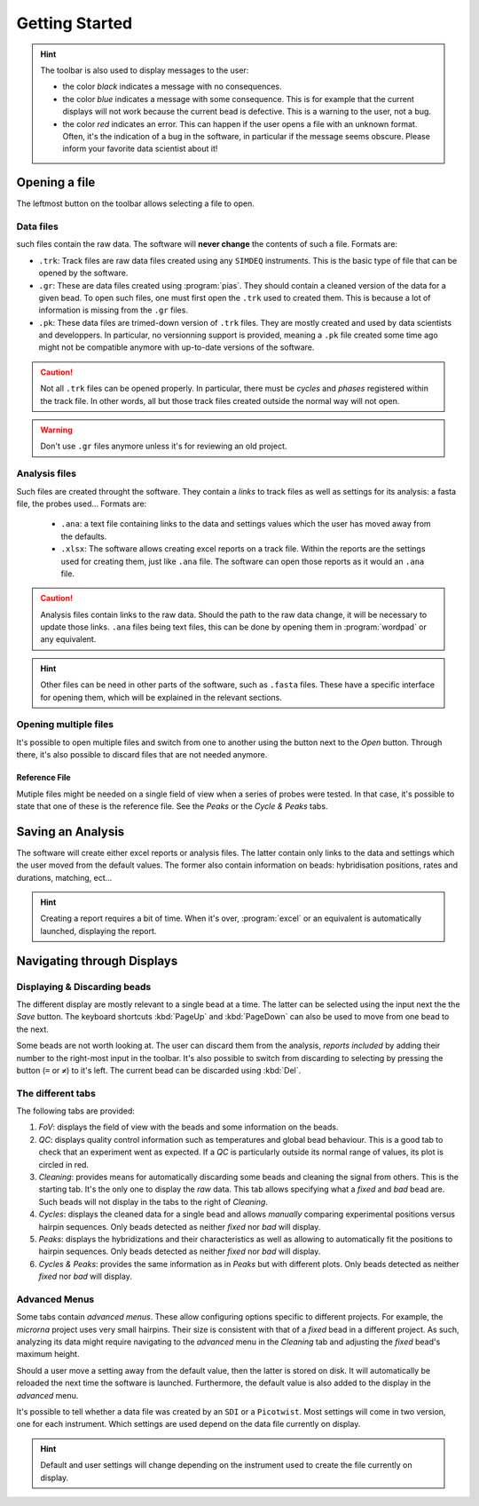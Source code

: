 ===============
Getting Started
===============

.. hint::
    The toolbar is also used to display messages to the user:

    * the color *black* indicates a message with no consequences.
    * the color *blue* indicates a message with some consequence. This is for
      example that the current displays will not work because the current bead is
      defective. This is a warning to the user, not a bug.
    * the color *red* indicates an error. This can happen if the user opens a file
      with an unknown format. Often, it's the indication of a bug in the software,
      in particular if the message seems obscure. Please inform your favorite data
      scientist about it!

Opening a file
==============

The leftmost button on the toolbar allows selecting a file to open.

Data files
----------

such files contain the raw data. The software will **never change** the
contents of such a file. Formats are:

* ``.trk``: Track files are raw data files created using any ``SIMDEQ``
  instruments. This is the basic type of file that can be opened by the
  software.

* ``.gr``: These are data files created using :program:`pias`. They should
  contain a cleaned version of the data for a given bead. To open such
  files, one must first open the ``.trk`` used to created them. This is
  because a lot of information is missing from the ``.gr`` files.

* ``.pk``: These data files are trimed-down version of ``.trk`` files. They
  are mostly created and used by data scientists and developpers. In
  particular, no versionning support is provided, meaning a ``.pk`` file
  created some time ago might not be compatible anymore with up-to-date
  versions of the software. 

.. caution::

    Not all ``.trk`` files can be opened properly. In particular, there must be
    *cycles* and  *phases* registered within the track file. In other words,
    all but those track files created outside the normal way will not open.

.. warning::

    Don't use ``.gr`` files anymore unless it's for reviewing an old project.

Analysis files
--------------

Such files are created throught the software. They contain a *links* to track
files as well as settings for its analysis: a fasta file, the probes used...
Formats are:

    * ``.ana``: a text file containing links to the data and settings values
      which the user has moved away from the defaults.
    * ``.xlsx``: The software allows creating excel reports on a track file. Within
      the reports are the settings used for creating them, just like ``.ana`` file.
      The software can open those reports as it would an ``.ana`` file.

.. caution::

    Analysis files contain links to the raw data. Should the path to the raw
    data change, it will be necessary to update those links. ``.ana`` files
    being text files, this can be done by opening them in :program:`wordpad` or
    any equivalent.

.. hint::

    Other files can be need in other parts of the software, such as ``.fasta``
    files. These have a specific interface for opening them, which will be
    explained in the relevant sections.

Opening multiple files
----------------------

It's possible to open multiple files and switch from one to another using the
button next to the *Open* button. Through there, it's also possible to discard
files that are not needed anymore.

Reference File
^^^^^^^^^^^^^^

Mutiple files might be needed on a single field of view when a series of probes
were tested. In that case, it's possible to state that one of these is the
reference file. See the *Peaks* or the *Cycle & Peaks* tabs.

Saving an Analysis
==================

The software will create either excel reports or analysis files. The latter
contain only links to the data and settings which the user moved from the
default values. The former also contain information on beads: hybridisation
positions, rates and durations, matching, ect...

.. hint::

    Creating a report requires a bit of time. When it's over, :program:`excel`
    or an equivalent is automatically launched, displaying the report.

Navigating through Displays
===========================

Displaying & Discarding beads
-----------------------------

The different display are mostly relevant to a single bead at a time. The
latter can be selected using the input next the the *Save* button. The keyboard
shortcuts :kbd:`PageUp` and :kbd:`PageDown` can also be used to move from one
bead to the next.

Some beads are not worth looking at. The user can discard them from the
analysis, *reports included* by adding their number to the right-most input in
the toolbar. It's also possible to switch from discarding to selecting by
pressing the button (``=`` or ``≠``) to it's left. The current bead can be
discarded using :kbd:`Del`.

The different tabs
------------------

The following tabs are provided:

#. *FoV*: displays the field of view with the beads and some information on the
   beads.
#. *QC*: displays quality control information such as temperatures and global
   bead behaviour. This is a good tab to check that an experiment went as
   expected. If a *QC* is particularly outside its normal range of values, its
   plot is circled in red.
#. *Cleaning*: provides means for automatically discarding some beads and
   cleaning the signal from others. This is the starting tab. It's the only one
   to display the *raw* data. This tab allows specifying what a *fixed* and
   *bad* bead are. Such beads will not display in the tabs to the right of
   *Cleaning*.
#. *Cycles*: displays the cleaned data for a single bead and allows *manually*
   comparing experimental positions versus hairpin sequences. Only beads
   detected as neither *fixed* nor *bad* will display.
#. *Peaks*: displays the hybridizations and their characteristics as well as
   allowing to automatically fit the positions to hairpin sequences. Only beads
   detected as neither *fixed* nor *bad* will display.
#. *Cycles & Peaks*: provides the same information as in *Peaks* but with
   different plots. Only beads detected as neither *fixed* nor *bad* will
   display.

Advanced Menus
--------------

Some tabs contain *advanced menus*. These allow configuring options specific to
different projects. For example, the *microrna* project uses very small
hairpins. Their size is consistent with that of a *fixed* bead in a different
project. As such, analyzing its data might require navigating to the *advanced*
menu in the *Cleaning* tab and adjusting the *fixed* bead's maximum height.

Should a user move a setting away from the default value, then the latter is
stored on disk. It will automatically be reloaded the next time the software is
launched. Furthermore, the default value is also added to the display in the
*advanced* menu.

It's possible to tell whether a data file was created by an ``SDI`` or a
``Picotwist``. Most settings will come in two version, one for each instrument.
Which settings are used depend on the data file currently on display.

.. hint::

    Default and user settings will change depending on the instrument used to
    create the file currently on display.
